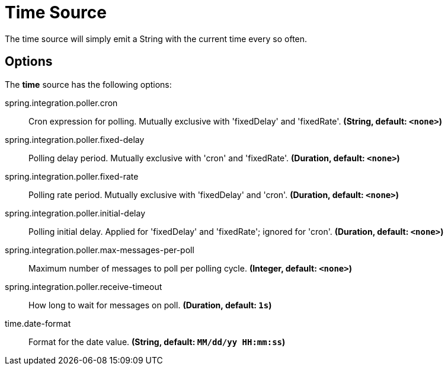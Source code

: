 //tag::ref-doc[]
= Time Source

The time source will simply emit a String with the current time every so often.

== Options

The **$$time$$** $$source$$ has the following options:

//tag::configuration-properties[group=false]
$$spring.integration.poller.cron$$:: $$Cron expression for polling. Mutually exclusive with 'fixedDelay' and 'fixedRate'.$$ *($$String$$, default: `$$<none>$$`)*
$$spring.integration.poller.fixed-delay$$:: $$Polling delay period. Mutually exclusive with 'cron' and 'fixedRate'.$$ *($$Duration$$, default: `$$<none>$$`)*
$$spring.integration.poller.fixed-rate$$:: $$Polling rate period. Mutually exclusive with 'fixedDelay' and 'cron'.$$ *($$Duration$$, default: `$$<none>$$`)*
$$spring.integration.poller.initial-delay$$:: $$Polling initial delay. Applied for 'fixedDelay' and 'fixedRate'; ignored for 'cron'.$$ *($$Duration$$, default: `$$<none>$$`)*
$$spring.integration.poller.max-messages-per-poll$$:: $$Maximum number of messages to poll per polling cycle.$$ *($$Integer$$, default: `$$<none>$$`)*
$$spring.integration.poller.receive-timeout$$:: $$How long to wait for messages on poll.$$ *($$Duration$$, default: `$$1s$$`)*
$$time.date-format$$:: $$Format for the date value.$$ *($$String$$, default: `$$MM/dd/yy HH:mm:ss$$`)*
//end::configuration-properties[]

//end::ref-doc[]
